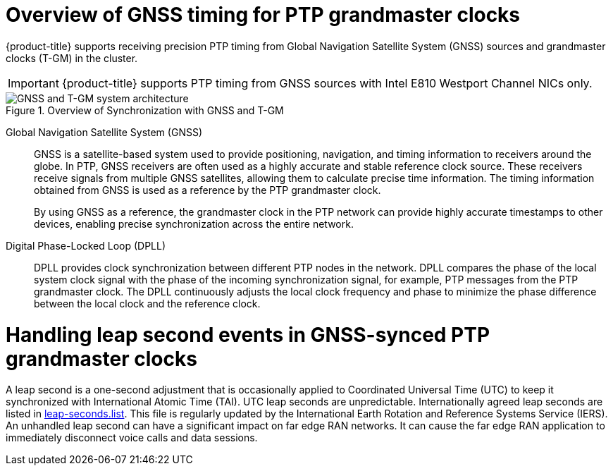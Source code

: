 // Module included in the following assemblies:
//
// * networking/ptp/about-ptp.adoc

:_mod-docs-content-type: CONCEPT
[id="ptp-overview-of-gnss-grandmaster-clock_{context}"]
= Overview of GNSS timing for PTP grandmaster clocks

{product-title} supports receiving precision PTP timing from Global Navigation Satellite System (GNSS) sources and grandmaster clocks (T-GM) in the cluster.

[IMPORTANT]
====
{product-title} supports PTP timing from GNSS sources with Intel E810 Westport Channel NICs only.
====

.Overview of Synchronization with GNSS and T-GM
image::319_OpenShift_PTP_bare-metal_OCP_nodes_1023_PTP.png[GNSS and T-GM system architecture]

Global Navigation Satellite System (GNSS)::
GNSS is a satellite-based system used to provide positioning, navigation, and timing information to receivers around the globe.
In PTP, GNSS receivers are often used as a highly accurate and stable reference clock source.
These receivers receive signals from multiple GNSS satellites, allowing them to calculate precise time information.
The timing information obtained from GNSS is used as a reference by the PTP grandmaster clock.
+
By using GNSS as a reference, the grandmaster clock in the PTP network can provide highly accurate timestamps to other devices, enabling precise synchronization across the entire network.

Digital Phase-Locked Loop (DPLL)::
DPLL provides clock synchronization between different PTP nodes in the network.
DPLL compares the phase of the local system clock signal with the phase of the incoming synchronization signal, for example, PTP messages from the PTP grandmaster clock.
The DPLL continuously adjusts the local clock frequency and phase to minimize the phase difference between the local clock and the reference clock.

[discrete]
[id="handling-leap-second-events-in-gnss_{context}"]
= Handling leap second events in GNSS-synced PTP grandmaster clocks

A leap second is a one-second adjustment that is occasionally applied to Coordinated Universal Time (UTC) to keep it synchronized with International Atomic Time (TAI).
UTC leap seconds are unpredictable.
Internationally agreed leap seconds are listed in link:https://hpiers.obspm.fr/iers/bul/bulc/ntp/leap-seconds.list[leap-seconds.list].
This file is regularly updated by the International Earth Rotation and Reference Systems Service (IERS).
An unhandled leap second can have a significant impact on far edge RAN networks.
It can cause the far edge RAN application to immediately disconnect voice calls and data sessions.
